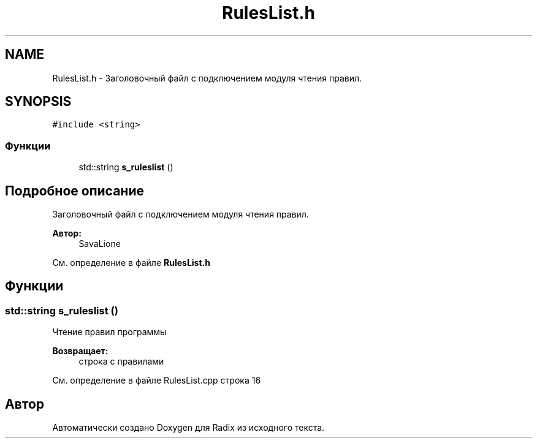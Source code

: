 .TH "RulesList.h" 3 "Сб 16 Дек 2017" "Radix" \" -*- nroff -*-
.ad l
.nh
.SH NAME
RulesList.h \- Заголовочный файл с подключением модуля чтения правил\&.  

.SH SYNOPSIS
.br
.PP
\fC#include <string>\fP
.br

.SS "Функции"

.in +1c
.ti -1c
.RI "std::string \fBs_ruleslist\fP ()"
.br
.in -1c
.SH "Подробное описание"
.PP 
Заголовочный файл с подключением модуля чтения правил\&. 


.PP
\fBАвтор:\fP
.RS 4
SavaLione 
.RE
.PP

.PP
См\&. определение в файле \fBRulesList\&.h\fP
.SH "Функции"
.PP 
.SS "std::string s_ruleslist ()"
Чтение правил программы 
.PP
\fBВозвращает:\fP
.RS 4
строка с правилами 
.RE
.PP

.PP
См\&. определение в файле RulesList\&.cpp строка 16
.SH "Автор"
.PP 
Автоматически создано Doxygen для Radix из исходного текста\&.
